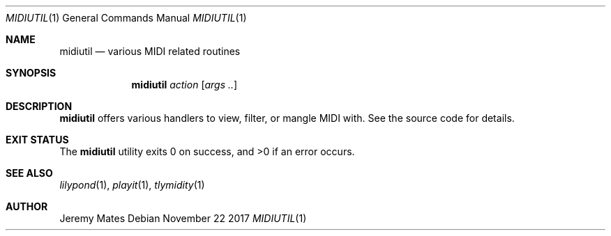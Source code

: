 .Dd November 22 2017
.Dt MIDIUTIL 1
.nh
.Os
.Sh NAME
.Nm midiutil
.Nd various MIDI related routines
.Sh SYNOPSIS
.Bk -words
.Nm
.Ar action
.Op Ar args ..
.Ek
.Sh DESCRIPTION
.Nm
offers various handlers to view, filter, or mangle MIDI with. See the
source code for details.
.Sh EXIT STATUS
.Ex -std
.Sh SEE ALSO
.Xr lilypond 1 ,
.Xr playit 1 ,
.Xr tlymidity 1
.Sh AUTHOR
.An Jeremy Mates
